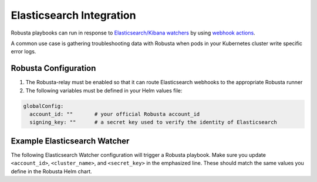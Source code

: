 Elasticsearch Integration
#########################

Robusta playbooks can run in response to `Elasticsearch/Kibana watchers <https://www.elastic.co/guide/en/elasticsearch/reference/current/how-watcher-works.html>`_
by using `webhook actions <https://www.elastic.co/guide/en/elasticsearch/reference/current/actions-webhook.html>`_.

A common use case is gathering troubleshooting data with Robusta when pods in your Kubernetes cluster write specific error logs.

Robusta Configuration
^^^^^^^^^^^^^^^^^^^^^^^^^^^^

1. The Robusta-relay must be enabled so that it can route Elasticsearch webhooks to the appropriate Robusta runner
2. The following variables must be defined in your Helm values file:

.. code-block:: yaml

    globalConfig:
      account_id: ""       # your official Robusta account_id
      signing_key: ""      # a secret key used to verify the identity of Elasticsearch

Example Elasticsearch Watcher
^^^^^^^^^^^^^^^^^^^^^^^^^^^^^^^^

The following Elasticsearch Watcher configuration will trigger a Robusta playbook.
Make sure you update ``<account_id>``, ``<cluster_name>``, and ``<secret_key>`` in the emphasized line.
These should match the same values you define in the Robusta Helm chart.

.. code-block:: json
   :emphasize-lines: 24

    {
      "trigger": {
        "schedule": {
          "interval": "30m"
        }
      },
      "input": {
        "simple": {
          "str": "val1",
          "obj": {
            "str": "val2"
          },
          "num": 23
        }
      },
      "condition": {
        "always": {}
      },
      "actions": {
        "robusta_webhook": {
          "throttle_period_in_millis": 0,
          "transform": {
            "script": {
              "source": "return ['body' : ['account_id' : '<account_id>', 'cluster_name' : '<cluster_name>', 'action_name' : 'echo', 'action_params' : ['message' : 'Hello Robusta!'], 'sinks' : ['slack sink'], 'origin' : 'elasticsearch'], 'key' : '<secret_key>']",
              "lang": "painless"
            }
          },
          "webhook": {
            "scheme": "https",
            "host": "robusta.dev",
            "port": 443,
            "method": "post",
            "path": "/integrations/generic/actions_with_key",
            "params": {},
            "headers": {},
            "body": "{{#toJson}}ctx.payload{{/toJson}}"
          }
        }
      }
    }
